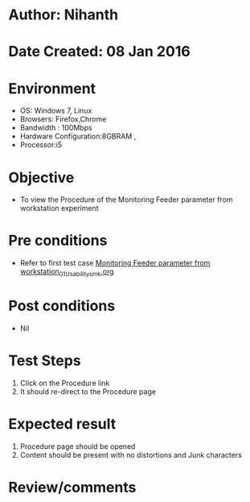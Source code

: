 * Author: Nihanth
* Date Created: 08 Jan 2016
* Environment
  - OS: Windows 7, Linux
  - Browsers: Firefox,Chrome
  - Bandwidth : 100Mbps
  - Hardware Configuration:8GBRAM , 
  - Processor:i5

* Objective
  - To view the Procedure of the Monitoring Feeder parameter from workstation experiment

* Pre conditions
  - Refer to first test case [[https://github.com/Virtual-Labs/substration-automation-nitk/blob/master/test-cases/integration_test-cases/Monitoring Feeder parameter from workstation/Monitoring Feeder parameter from workstation_01_Usability_smk.org][Monitoring Feeder parameter from workstation_01_Usability_smk.org]]

* Post conditions
  - Nil
* Test Steps
  1. Click on the Procedure link 
  2. It should re-direct to the Procedure page

* Expected result
  1. Procedure page should be opened
  2. Content should be present with no distortions and Junk characters

* Review/comments


